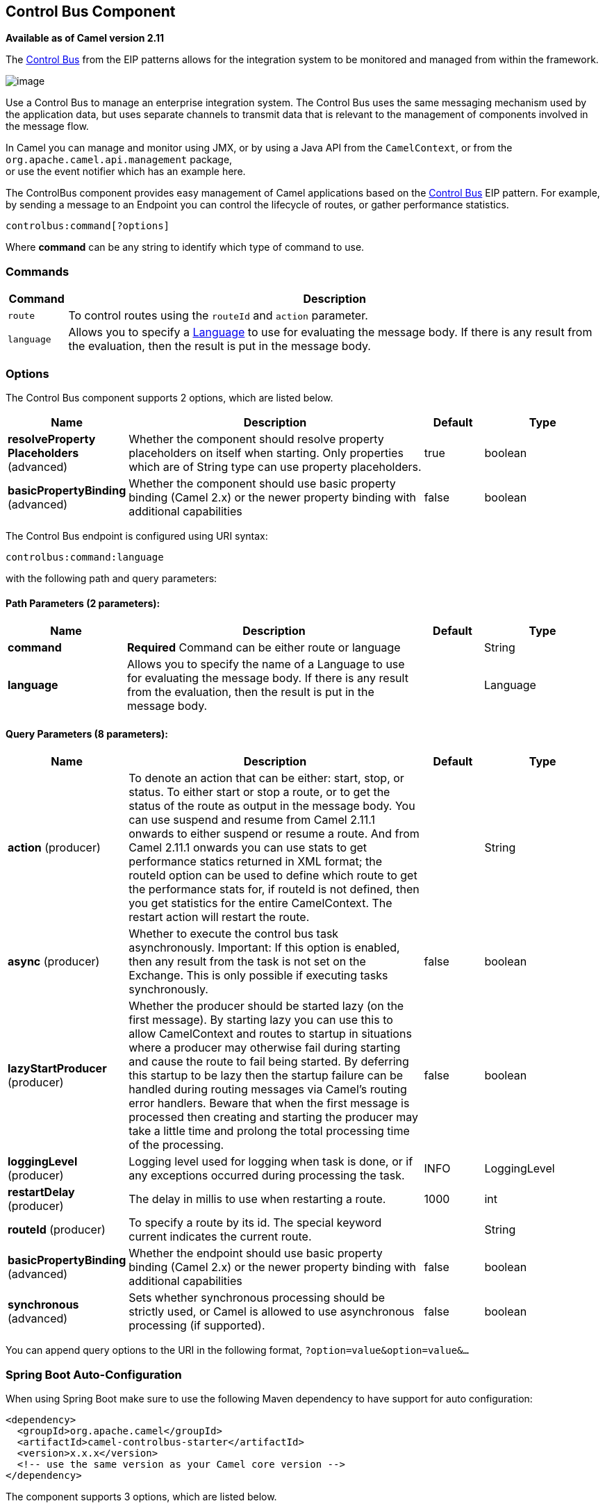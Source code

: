 [[controlbus-component]]
== Control Bus Component

*Available as of Camel version 2.11*

The http://www.eaipatterns.com/ControlBus.html[Control Bus] from the
EIP patterns allows for the
integration system to be monitored and managed from within the
framework.

image:ControlBus.gif[image]

Use a Control Bus to manage an enterprise integration system. The
Control Bus uses the same messaging mechanism used by the application
data, but uses separate channels to transmit data that is relevant to
the management of components involved in the message flow.

In Camel you can manage and monitor using JMX, or
by using a Java API from the `CamelContext`, or from the
`org.apache.camel.api.management` package, +
 or use the event notifier which has an example
here.

The ControlBus component provides easy management of Camel
applications based on the xref:controlbus-component.adoc[Control Bus] EIP
pattern. 
For example, by sending a message to an Endpoint
you can control the lifecycle of routes, or gather performance
statistics.

[source]
----
controlbus:command[?options]
----

Where *command* can be any string to identify which type of command to
use.

=== Commands

[width="100%",cols="10%,90%",options="header",]
|===
|Command |Description

|`route` |To control routes using the `routeId` and `action` parameter.

|`language` |Allows you to specify a xref:language-component.adoc[Language] to use for
evaluating the message body. If there is any result from the evaluation,
then the result is put in the message body.
|===

=== Options


// component options: START
The Control Bus component supports 2 options, which are listed below.



[width="100%",cols="2,5,^1,2",options="header"]
|===
| Name | Description | Default | Type
| *resolveProperty Placeholders* (advanced) | Whether the component should resolve property placeholders on itself when starting. Only properties which are of String type can use property placeholders. | true | boolean
| *basicPropertyBinding* (advanced) | Whether the component should use basic property binding (Camel 2.x) or the newer property binding with additional capabilities | false | boolean
|===
// component options: END



// endpoint options: START
The Control Bus endpoint is configured using URI syntax:

----
controlbus:command:language
----

with the following path and query parameters:

==== Path Parameters (2 parameters):


[width="100%",cols="2,5,^1,2",options="header"]
|===
| Name | Description | Default | Type
| *command* | *Required* Command can be either route or language |  | String
| *language* | Allows you to specify the name of a Language to use for evaluating the message body. If there is any result from the evaluation, then the result is put in the message body. |  | Language
|===


==== Query Parameters (8 parameters):


[width="100%",cols="2,5,^1,2",options="header"]
|===
| Name | Description | Default | Type
| *action* (producer) | To denote an action that can be either: start, stop, or status. To either start or stop a route, or to get the status of the route as output in the message body. You can use suspend and resume from Camel 2.11.1 onwards to either suspend or resume a route. And from Camel 2.11.1 onwards you can use stats to get performance statics returned in XML format; the routeId option can be used to define which route to get the performance stats for, if routeId is not defined, then you get statistics for the entire CamelContext. The restart action will restart the route. |  | String
| *async* (producer) | Whether to execute the control bus task asynchronously. Important: If this option is enabled, then any result from the task is not set on the Exchange. This is only possible if executing tasks synchronously. | false | boolean
| *lazyStartProducer* (producer) | Whether the producer should be started lazy (on the first message). By starting lazy you can use this to allow CamelContext and routes to startup in situations where a producer may otherwise fail during starting and cause the route to fail being started. By deferring this startup to be lazy then the startup failure can be handled during routing messages via Camel's routing error handlers. Beware that when the first message is processed then creating and starting the producer may take a little time and prolong the total processing time of the processing. | false | boolean
| *loggingLevel* (producer) | Logging level used for logging when task is done, or if any exceptions occurred during processing the task. | INFO | LoggingLevel
| *restartDelay* (producer) | The delay in millis to use when restarting a route. | 1000 | int
| *routeId* (producer) | To specify a route by its id. The special keyword current indicates the current route. |  | String
| *basicPropertyBinding* (advanced) | Whether the endpoint should use basic property binding (Camel 2.x) or the newer property binding with additional capabilities | false | boolean
| *synchronous* (advanced) | Sets whether synchronous processing should be strictly used, or Camel is allowed to use asynchronous processing (if supported). | false | boolean
|===
// endpoint options: END


You can append query options to the URI in the following format,
`?option=value&option=value&...`

// spring-boot-auto-configure options: START
=== Spring Boot Auto-Configuration

When using Spring Boot make sure to use the following Maven dependency to have support for auto configuration:

[source,xml]
----
<dependency>
  <groupId>org.apache.camel</groupId>
  <artifactId>camel-controlbus-starter</artifactId>
  <version>x.x.x</version>
  <!-- use the same version as your Camel core version -->
</dependency>
----


The component supports 3 options, which are listed below.



[width="100%",cols="2,5,^1,2",options="header"]
|===
| Name | Description | Default | Type
| *camel.component.controlbus.basic-property-binding* | Whether the component should use basic property binding (Camel 2.x) or the newer property binding with additional capabilities | false | Boolean
| *camel.component.controlbus.enabled* | Whether to enable auto configuration of the controlbus component. This is enabled by default. |  | Boolean
| *camel.component.controlbus.resolve-property-placeholders* | Whether the component should resolve property placeholders on itself when starting. Only properties which are of String type can use property placeholders. | true | Boolean
|===
// spring-boot-auto-configure options: END


=== Using route command

The route command allows you to do common tasks on a given route very
easily, for example to start a route, you can send an empty message to
this endpoint:

[source,java]
----
template.sendBody("controlbus:route?routeId=foo&action=start", null);
----

To get the status of the route, you can do:

[source,java]
----
String status = template.requestBody("controlbus:route?routeId=foo&action=status", null, String.class);
----

[[ControlBus-Gettingperformancestatistics]]
=== Getting performance statistics

*Available as of Camel 2.11.1*

This requires JMX to be enabled (is by default) then you can get the
performance statics per route, or for the
CamelContext. For example to get the statics for
a route named foo, we can do:

[source,java]
----
String xml = template.requestBody("controlbus:route?routeId=foo&action=stats", null, String.class);
----

The returned statics is in XML format. Its the same data you can get
from JMX with the `dumpRouteStatsAsXml` operation on the
`ManagedRouteMBean`.

To get statics for the entire CamelContext you
just omit the routeId parameter as shown below:

[source,java]
----
String xml = template.requestBody("controlbus:route?action=stats", null, String.class);
----

=== Using Simple language

You can use the xref:manual::simple-language.adoc[Simple] language with the control bus,
for example to stop a specific route, you can send a message to the
`"controlbus:language:simple"` endpoint containing the following
message:

[source,java]
----
template.sendBody("controlbus:language:simple", "${camelContext.getRouteController().stopRoute('myRoute')}");
----

As this is a void operation, no result is returned. However, if you want
the route status you can do:

[source,java]
----
String status = template.requestBody("controlbus:language:simple", "${camelContext.getRouteStatus('myRoute')}", String.class);
----

It's easier to use the `route` command to control lifecycle of
routes. The `language` command allows you to execute a language script
that has stronger powers such as xref:groovy-language.adoc[Groovy] or to some
extend the xref:manual::simple-language.adoc[Simple] language.

For example to shutdown Camel itself you can do:

[source,java]
----
template.sendBody("controlbus:language:simple?async=true", "${camelContext.stop()}");
----

We use `async=true` to stop Camel asynchronously as otherwise we
would be trying to stop Camel while it was in-flight processing the
message we sent to the control bus component.

TIP: You can also use other languages such as xref:groovy-language.adoc[Groovy], etc.
